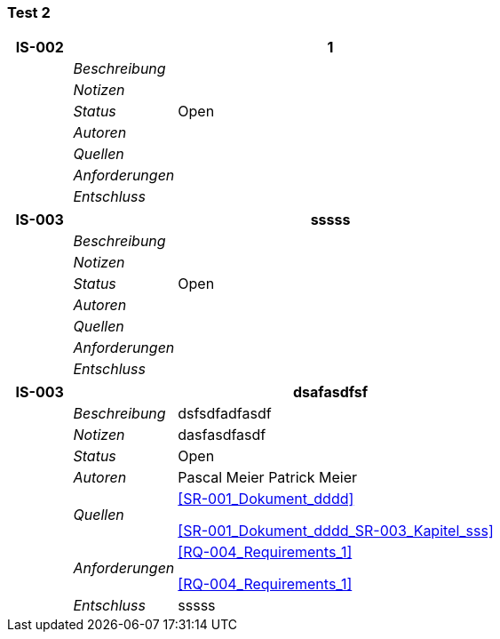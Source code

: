 [[section-Test_2]]
=== Test 2
// Begin Protected Region [[starting]]

// End Protected Region   [[starting]]


[cols="3,5,20a" options="header"]
|===
| *IS-002* 2+| *1*
|
| _Beschreibung_
|
|
| _Notizen_
|
|
| _Status_
| Open
|
| _Autoren_
|

|
| _Quellen_
|
|
| _Anforderungen_
|
|
| _Entschluss_
|
|===
[cols="3,5,20a" options="header"]
|===
| *IS-003* 2+| *sssss*
|
| _Beschreibung_
|
|
| _Notizen_
|
|
| _Status_
| Open
|
| _Autoren_
|

|
| _Quellen_
|
|
| _Anforderungen_
|
|
| _Entschluss_
|
|===
[cols="3,5,20a" options="header"]
|===
| *IS-003* 2+| *dsafasdfsf*
|
| _Beschreibung_
|
dsfsdfadfasdf

|
| _Notizen_
|
dasfasdfasdf

|
| _Status_
| Open
|
| _Autoren_
|
Pascal Meier
Patrick Meier

|
| _Quellen_
|
<<SR-001_Dokument_dddd>>

<<SR-001_Dokument_dddd_SR-003_Kapitel_sss>>

|
| _Anforderungen_
|
<<RQ-004_Requirements_1>>

<<RQ-004_Requirements_1>>

|
| _Entschluss_
|
sssss

|===

// Begin Protected Region [[ending]]

// End Protected Region   [[ending]]
// Actifsource ID=[dd9c4f30-d871-11e4-aa2f-c11242a92b60,fea573ca-ce66-11e5-8041-092cb74c72f2,cWdte1sxpRXNzX5cYx5OjTk4KW4=]
